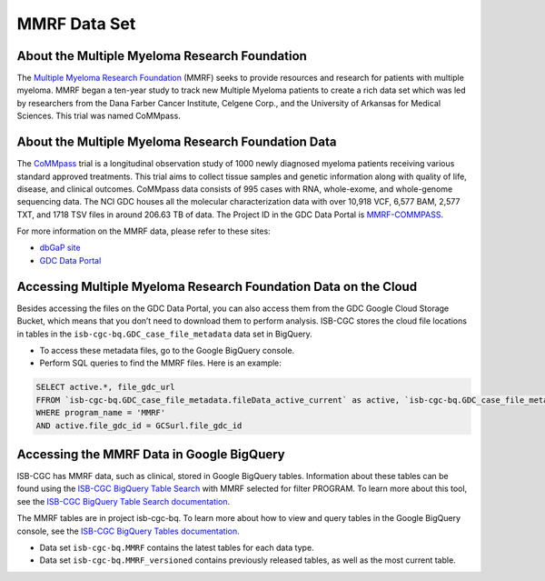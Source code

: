 ****************
MMRF Data Set
****************

About the Multiple Myeloma Research Foundation
---------------

The `Multiple Myeloma Research Foundation <https://themmrf.org/>`_ (MMRF) seeks to provide resources and research for patients with multiple myeloma. MMRF began a ten-year study to track new Multiple Myeloma patients to create a rich data set which was led by researchers from the Dana Farber Cancer Institute, Celgene Corp., and the University of Arkansas for Medical Sciences. This trial was named CoMMpass.

About the Multiple Myeloma Research Foundation Data
--------------------

The `CoMMpass <https://themmrf.org/we-are-curing-multiple-myeloma/mmrf-commpass-study/>`_ trial is a longitudinal observation study of 1000 newly diagnosed myeloma patients receiving various standard approved treatments. This trial aims to collect tissue samples and genetic information along with quality of life, disease, and clinical outcomes. CoMMpass data consists of 995 cases with RNA, whole-exome, and whole-genome sequencing data. The NCI GDC houses all the molecular characterization data with over 10,918 VCF, 6,577 BAM, 2,577 TXT, and 1718 TSV files in around 206.63 TB of data. The Project ID in the GDC Data Portal is `MMRF-COMMPASS <https://portal.gdc.cancer.gov/projects/MMRF-COMMPASS>`_.

For more information on the MMRF data, please refer to these sites:

- `dbGaP site <https://www.ncbi.nlm.nih.gov/projects/gap/cgi-bin/study.cgi?study_id=phs000748.v7.p4>`_
- `GDC Data Portal <https://portal.gdc.cancer.gov/repository?facetTab=cases&filters=%7B%22op%22%3A%22and%22%2C%22content%22%3A%5B%7B%22op%22%3A%22in%22%2C%22content%22%3A%7B%22field%22%3A%22cases.project.program.name%22%2C%22value%22%3A%5B%22MMRF%22%5D%7D%7D%5D%7D>`_

Accessing Multiple Myeloma Research Foundation Data on the Cloud
--------------------------------

Besides accessing the files on the GDC Data Portal, you can also access them from the GDC Google Cloud Storage Bucket, which means that you don’t need to download them to perform analysis. ISB-CGC stores the cloud file locations in tables in the ``isb-cgc-bq.GDC_case_file_metadata`` data set in BigQuery.

- To access these metadata files, go to the Google BigQuery console.
- Perform SQL queries to find the MMRF files. Here is an example:

.. code-block:: sql

  SELECT active.*, file_gdc_url
  FFROM `isb-cgc-bq.GDC_case_file_metadata.fileData_active_current` as active, `isb-cgc-bq.GDC_case_file_metadata.GDCfileID_to_GCSurl_current` as GCSurl
  WHERE program_name = 'MMRF'
  AND active.file_gdc_id = GCSurl.file_gdc_id
  
Accessing the MMRF Data in Google BigQuery
------------------------------------------------

ISB-CGC has MMRF data, such as clinical, stored in Google BigQuery tables. Information about these tables can be found using the `ISB-CGC BigQuery Table Search <https://bq-search.isb-cgc.org/>`_ with MMRF selected for filter PROGRAM. To learn more about this tool, see the `ISB-CGC BigQuery Table Search documentation <../BigQueryTableSearchUI.html>`_.

The MMRF tables are in project isb-cgc-bq. To learn more about how to view and query tables in the Google BigQuery console, see the `ISB-CGC BigQuery Tables documentation <../BigQuery.html>`_.

- Data set ``isb-cgc-bq.MMRF`` contains the latest tables for each data type.
- Data set ``isb-cgc-bq.MMRF_versioned`` contains previously released tables, as well as the most current table.
